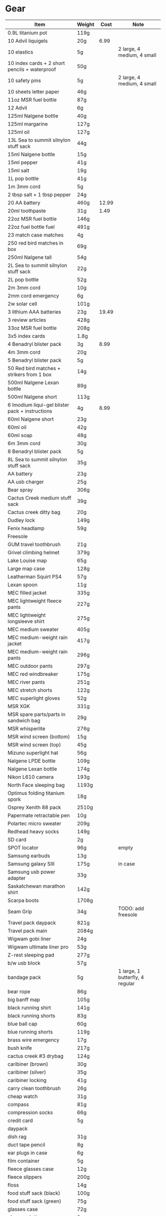 * Gear
 |-------------------------------------------------+--------+-------+---------------------------------|
 | Item                                            | Weight |  Cost | Note                            |
 |-------------------------------------------------+--------+-------+---------------------------------|
 | 0.9L titanium pot                               | 119g   |       |                                 |
 | 10 Advil liquigels                              | 20g    |  6.99 |                                 |
 | 10 elastics                                     | 5g     |       | 2 large, 4 medium, 4 small      |
 | 10 index cards + 2 short pencils + waterproof   | 50g    |       |                                 |
 | 10 safety pins                                  | 5g     |       | 2 large, 4 medium, 4 small      |
 | 10 sheets letter paper                          | 46g    |       |                                 |
 | 11oz MSR fuel bottle                            | 87g    |       |                                 |
 | 12 Advil                                        | 6g     |       |                                 |
 | 125ml Nalgene bottle                            | 40g    |       |                                 |
 | 125ml margarine                                 | 127g   |       |                                 |
 | 125ml oil                                       | 127g   |       |                                 |
 | 13L Sea to summit silnylon stuff sack           | 44g    |       |                                 |
 | 15ml Nalgene bottle                             | 15g    |       |                                 |
 | 15ml pepper                                     | 41g    |       |                                 |
 | 15ml salt                                       | 19g    |       |                                 |
 | 1L pop bottle                                   | 41g    |       |                                 |
 | 1m 3mm cord                                     | 5g     |       |                                 |
 | 2 tbsp salt + 1 tbsp pepper                     | 24g    |       |                                 |
 | 20 AA battery                                   | 460g   | 12.99 |                                 |
 | 20ml toothpaste                                 | 31g    |  1.49 |                                 |
 | 22oz MSR fuel bottle                            | 146g   |       |                                 |
 | 22oz fuel bottle fuel                           | 491g   |       |                                 |
 | 23 match case matches                           | 4g     |       |                                 |
 | 250 red bird matches in box                     | 69g    |       |                                 |
 | 250ml Nalgene tall                              | 54g    |       |                                 |
 | 2L Sea to summit silnylon stuff sack            | 22g    |       |                                 |
 | 2L pop bottle                                   | 52g    |       |                                 |
 | 2m 3mm cord                                     | 10g    |       |                                 |
 | 2mm cord emergency                              | 6g     |       |                                 |
 | 2w solar cell                                   | 101g   |       |                                 |
 | 3 lithium AAA batteries                         | 23g    | 19.49 |                                 |
 | 3 review articles                               | 428g   |       |                                 |
 | 33oz MSR fuel bottle                            | 208g   |       |                                 |
 | 3x5 index cards                                 | 1.8g   |       |                                 |
 | 4 Benadryl blister pack                         | 3g     |  8.99 |                                 |
 | 4m 3mm cord                                     | 20g    |       |                                 |
 | 5 Benadryl blister pack                         | 5g     |       |                                 |
 | 50 Red bird matches + strikers from 1 box       | 14g    |       |                                 |
 | 500ml Nalgene Lexan bottle                      | 89g    |       |                                 |
 | 500ml Nalgene short                             | 113g   |       |                                 |
 | 6 Imodium liqui-gel blister pack + instructions | 4g     |  8.99 |                                 |
 | 60ml Nalgene short                              | 23g    |       |                                 |
 | 60ml oil                                        | 42g    |       |                                 |
 | 60ml soap                                       | 48g    |       |                                 |
 | 6m 3mm cord                                     | 30g    |       |                                 |
 | 8 Benadryl blister pack                         | 5g     |       |                                 |
 | 8L Sea to summit silnylon stuff sack            | 35g    |       |                                 |
 | AA battery                                      | 23g    |       |                                 |
 | AA usb charger                                  | 25g    |       |                                 |
 | Bear spray                                      | 306g   |       |                                 |
 | Cactus Creek medium stuff sack                  | 39g    |       |                                 |
 | Cactus creek ditty bag                          | 20g    |       |                                 |
 | Dudley lock                                     | 149g   |       |                                 |
 | Fenix headlamp                                  | 59g    |       |                                 |
 | Freesole                                        |        |       |                                 |
 | GUM travel toothbrush                           | 21g    |       |                                 |
 | Grivel climbing helmet                          | 379g   |       |                                 |
 | Lake Louise map                                 | 65g    |       |                                 |
 | Large map case                                  | 128g   |       |                                 |
 | Leatherman Squirt PS4                           | 57g    |       |                                 |
 | Lexan spoon                                     | 11g    |       |                                 |
 | MEC filled jacket                               | 335g   |       |                                 |
 | MEC lightweight fleece pants                    | 227g   |       |                                 |
 | MEC lightweight longsleeve shirt                | 275g   |       |                                 |
 | MEC medium sweater                              | 405g   |       |                                 |
 | MEC medium-weight rain jacket                   | 417g   |       |                                 |
 | MEC medium-weight rain pants                    | 296g   |       |                                 |
 | MEC outdoor pants                               | 297g   |       |                                 |
 | MEC red windbreaker                             | 175g   |       |                                 |
 | MEC river pants                                 | 251g   |       |                                 |
 | MEC stretch shorts                              | 122g   |       |                                 |
 | MEC superlight gloves                           | 52g    |       |                                 |
 | MSR XGK                                         | 331g   |       |                                 |
 | MSR spare parts/parts in sandwich bag           | 29g    |       |                                 |
 | MSR whisperlite                                 | 276g   |       |                                 |
 | MSR wind screen (bottom)                        | 15g    |       |                                 |
 | MSR wind screen (top)                           | 45g    |       |                                 |
 | Mizuno superlight hat                           | 56g    |       |                                 |
 | Nalgene LPDE bottle                             | 109g   |       |                                 |
 | Nalgene Lexan bottle                            | 174g   |       |                                 |
 | Nikon L610 camera                               | 193g   |       |                                 |
 | North Face sleeping bag                         | 1193g  |       |                                 |
 | Optimus folding titanium spork                  | 18g    |       |                                 |
 | Osprey Xenith 88 pack                           | 2510g  |       |                                 |
 | Papermate retractable pen                       | 10g    |       |                                 |
 | Polartec micro sweater                          | 209g   |       |                                 |
 | Redhead heavy socks                             | 149g   |       |                                 |
 | SD card                                         | 2g     |       |                                 |
 | SPOT locator                                    | 96g    |       | empty                           |
 | Samsung earbuds                                 | 13g    |       |                                 |
 | Samsung galaxy SIII                             | 175g   |       | in case                         |
 | Samsung usb power adapter                       | 33g    |       |                                 |
 | Saskatchewan marathon shirt                     | 142g   |       |                                 |
 | Scarpa boots                                    | 1708g  |       |                                 |
 | Seam Grip                                       | 34g    |       | TODO: add freesole              |
 | Travel pack daypack                             | 821g   |       |                                 |
 | Travel pack main                                | 2084g  |       |                                 |
 | Wigwam gobi liner                               | 24g    |       |                                 |
 | Wigwam ultimate liner pro                       | 53g    |       |                                 |
 | Z-rest sleeping pad                             | 277g   |       |                                 |
 | b/w usb block                                   | 57g    |       |                                 |
 | bandage pack                                    | 5g     |       | 1 large, 1 butterfly, 4 regular |
 | bear rope                                       | 86g    |       |                                 |
 | big banff map                                   | 105g   |       |                                 |
 | black running shirt                             | 141g   |       |                                 |
 | black running shorts                            | 83g    |       |                                 |
 | blue ball cap                                   | 60g    |       |                                 |
 | blue running shorts                             | 119g   |       |                                 |
 | brass wire emergency                            | 17g    |       |                                 |
 | bush knife                                      | 217g   |       |                                 |
 | cactus creek #3 drybag                          | 124g   |       |                                 |
 | caribiner (brown)                               | 30g    |       |                                 |
 | caribiner (silver)                              | 35g    |       |                                 |
 | caribiner locking                               | 41g    |       |                                 |
 | carry clean toothbrush                          | 26g    |       |                                 |
 | cheap watch                                     | 31g    |       |                                 |
 | compass                                         | 81g    |       |                                 |
 | compression socks                               | 66g    |       |                                 |
 | credit card                                     | 5g     |       |                                 |
 | daypack                                         |        |       |                                 |
 | dish rag                                        | 31g    |       |                                 |
 | duct tape pencil                                | 8g     |       |                                 |
 | ear plugs in case                               | 6g     |       |                                 |
 | film container                                  | 5g     |       |                                 |
 | fleece glasses case                             | 12g    |       |                                 |
 | fleece slippers                                 | 200g   |       |                                 |
 | floss                                           | 14g    |       |                                 |
 | food stuff sack (black)                         | 100g   |       |                                 |
 | food stuff sack (green)                         | 75g    |       |                                 |
 | glasses case                                    | 72g    |       |                                 |
 | glasses cloth                                   | 8g     |       |                                 |
 | glasses spray                                   | 131g   |       |                                 |
 | gorilla tripod                                  | 62g    |       |                                 |
 | green measuring cup                             | 51g    |       |                                 |
 | green mesh bag                                  | 42g    |       |                                 |
 | half green scrub                                | 4g     |       |                                 |
 | handsaw                                         | 111g   |       |                                 |
 | knife sharpener                                 | 29g    |       |                                 |
 | large ziplock freezer bag                       | 12g    |       |                                 |
 | light nail clippers                             | 17g    |       |                                 |
 | match case                                      | 19g    |       |                                 |
 | matches for 4 ounce container                   | 40g    |       | no matches yet                  |
 | measuring spoon                                 | 2g     |       |                                 |
 | medium Ziplock freezer bag                      | 6.8g   |       |                                 |
 | micro-usb cord                                  | 27g    |       | (nearly 6 feet)                 |
 | moleskin                                        | 13g    |       |                                 |
 | mosquito net                                    | 38g    |       |                                 |
 | nail clippers                                   | 20g    |       |                                 |
 | nalgene holder                                  | 36g    |       |                                 |
 | notepad                                         | 44g    |       |                                 |
 | orange storm whistle                            | 21g    |       |                                 |
 | padlock                                         |        |       |                                 |
 | peg bag                                         | 17g    |       |                                 |
 | pelican 1020 case                               | 247g   |       |                                 |
 | pen                                             | 10g    |       |                                 |
 | pillow                                          | 205g   |       |                                 |
 | plants western forest book                      | 542g   |       |                                 |
 | polysporin                                      | 19g    |  8.99 |                                 |
 | prepackaged gause 4"x4.5 yards                  | 11g    |       |                                 |
 | running shoes                                   |        |       |                                 |
 | scrub brush                                     | 21g    |       |                                 |
 | silnylon tarp                                   | 204g   |       |                                 |
 | silver mini-tripod                              | 97g    |       |                                 |
 | small Ziplock freezer bag                       | 5.5g   |       |                                 |
 | small cactus creek mesh bag                     | 20g    |       |                                 |
 | snack ziplock bag                               | 2g     |       |                                 |
 | spot manual                                     | 22g    |       |                                 |
 | tent peg                                        | 10g    |       |                                 |
 | titanium pot                                    | 116g   |       |                                 |
 | toilet paper                                    | 98g    |       |                                 |
 | tweezers                                        | 8g     |       |                                 |
 | white USB cord                                  | 61g    |       |                                 |
 |-------------------------------------------------+--------+-------+---------------------------------|
